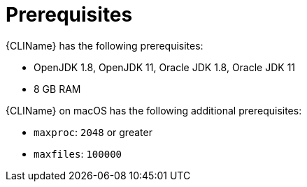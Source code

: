 // Module included in the following assemblies:
// * docs/cli-guide_5/master.adoc
[id='cli_prerequisites_{context}']
= Prerequisites

{CLIName} has the following prerequisites:

* OpenJDK 1.8, OpenJDK 11, Oracle JDK 1.8, Oracle JDK 11
* 8 GB RAM

{CLIName} on macOS has the following additional prerequisites:

* `maxproc`: `2048` or greater
* `maxfiles`: `100000`
